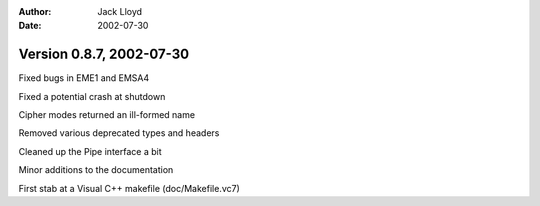 
:Author: Jack Lloyd
:Date: 2002-07-30

Version 0.8.7, 2002-07-30
----------------------------------------

Fixed bugs in EME1 and EMSA4

Fixed a potential crash at shutdown

Cipher modes returned an ill-formed name

Removed various deprecated types and headers

Cleaned up the Pipe interface a bit

Minor additions to the documentation

First stab at a Visual C++ makefile (doc/Makefile.vc7)

